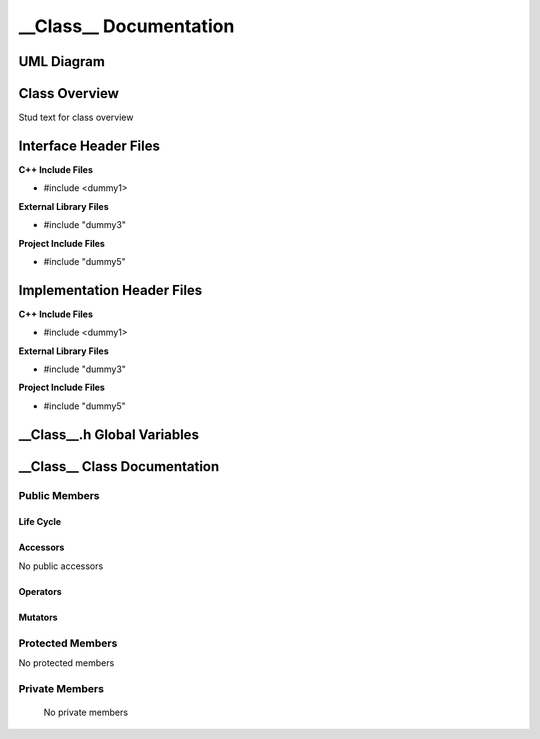 .. ___Class__ class target:

.. default-domain:: cpp

.. namespace:: __Namespace__

######################################
__Class__ Documentation
######################################

===========
UML Diagram
===========

.. image ../Diagrams/StudClass.png

==============
Class Overview
==============

Stud text for class overview

======================
Interface Header Files
======================

**C++ Include Files**

* #include <dummy1>

**External Library Files**

* #include "dummy3"

**Project Include Files**

* #include "dummy5"

===========================
Implementation Header Files
===========================

**C++ Include Files**

* #include <dummy1>

**External Library Files**

* #include "dummy3"

**Project Include Files**

* #include "dummy5"

============================
__Class__.h Global Variables
============================

=============================
__Class__ Class Documentation
=============================

.. class:: __Class__

--------------
Public Members
--------------

^^^^^^^^^^
Life Cycle
^^^^^^^^^^

.. function:: __Class__::__Class__()

   The default constructor.

.. function:: __Class__::__Class__( const __Class__ &other )

    The copy constructor.

.. function:: __Class__::__Class__(__Class__ && other) 

    The copy-move constructor.

.. function:: __Class__::~__Class__()=0

    The destructor.

^^^^^^^^^
Accessors
^^^^^^^^^

No public accessors

^^^^^^^^^
Operators
^^^^^^^^^

.. function:: __Class__& __Class__::operator=( __Class__ const & other)

    The assignment operator.

.. function:: __Class__& __Class__::operator=( __Class__ && other)

    The assignment-move operator.

^^^^^^^^
Mutators
^^^^^^^^

-----------------
Protected Members
-----------------

No protected members

.. Commented out. 
.. ^^^^^^^^^^
.. Life Cycle
.. ^^^^^^^^^^
..
.. ^^^^^^^^^
.. Accessors
.. ^^^^^^^^^
.. 
.. ^^^^^^^^^
.. Operators
.. ^^^^^^^^^
.. 
.. ^^^^^^^^^
.. Mutators
.. ^^^^^^^^^
.. 
.. ^^^^^^^^^^^^
.. Data Members
.. ^^^^^^^^^^^^

---------------
Private Members
---------------

    No private members

.. Commented out. 
.. ^^^^^^^^^^
.. Life Cycle
.. ^^^^^^^^^^
..
.. ^^^^^^^^^
.. Accessors
.. ^^^^^^^^^
.. 
.. ^^^^^^^^^
.. Operators
.. ^^^^^^^^^
.. 
.. ^^^^^^^^^
.. Mutators
.. ^^^^^^^^^
.. 
.. ^^^^^^^^^^^^
.. Data Members
.. ^^^^^^^^^^^^

